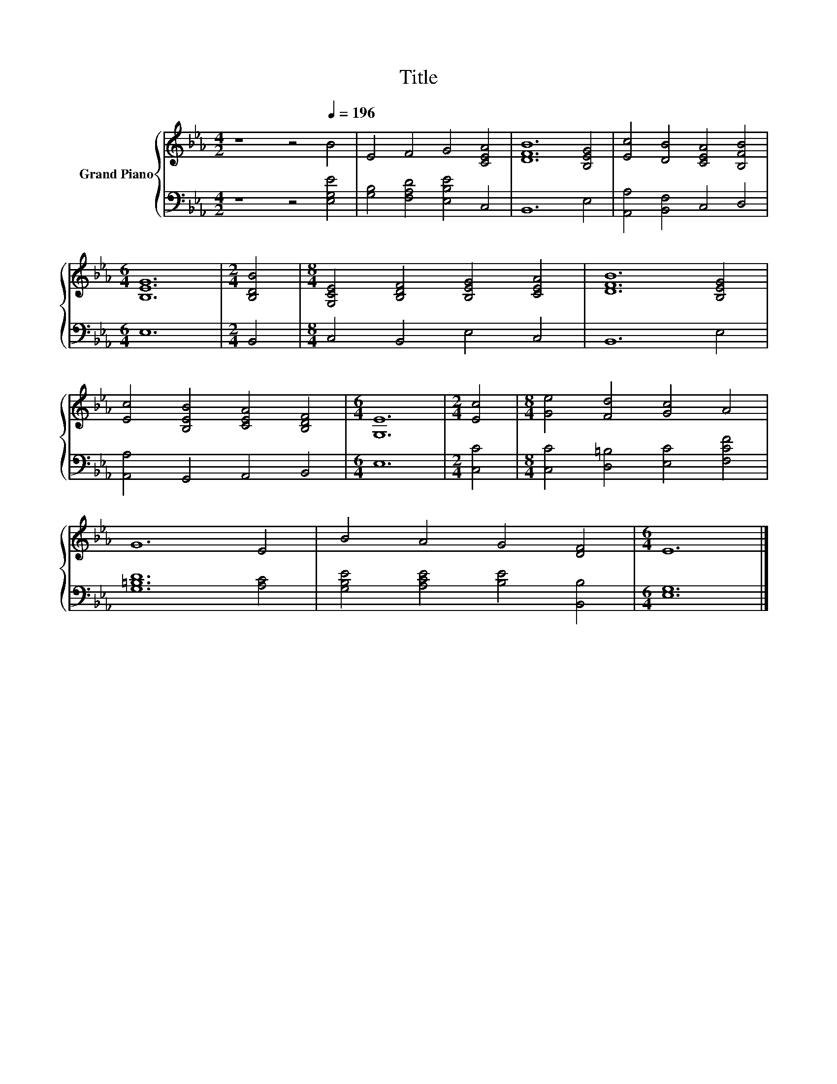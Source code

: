 X:1
T:Title
%%score { 1 | 2 }
L:1/8
M:4/2
K:Eb
V:1 treble nm="Grand Piano"
V:2 bass 
V:1
 z8 z4[Q:1/4=196] B4 | E4 F4 G4 [CEA]4 | [DFB]12 [B,EG]4 | [Ec]4 [DB]4 [CEA]4 [B,FB]4 | %4
[M:6/4] [B,EG]12 |[M:2/4] [B,DB]4 |[M:8/4] [G,CE]4 [B,DF]4 [B,EG]4 [CEA]4 | [DFB]12 [B,EG]4 | %8
 [Ec]4 [B,EB]4 [CEA]4 [B,DF]4 |[M:6/4] [G,E]12 |[M:2/4] [Ec]4 |[M:8/4] [Ge]4 [Fd]4 [Gc]4 A4 | %12
 G12 E4 | B4 A4 G4 [DF]4 |[M:6/4] E12 |] %15
V:2
 z8 z4 [E,G,E]4 | [G,B,]4 [F,A,D]4 [E,B,E]4 C,4 | B,,12 E,4 | [A,,A,]4 [B,,F,]4 C,4 D,4 | %4
[M:6/4] E,12 |[M:2/4] B,,4 |[M:8/4] C,4 B,,4 E,4 C,4 | B,,12 E,4 | [A,,A,]4 G,,4 A,,4 B,,4 | %9
[M:6/4] E,12 |[M:2/4] [C,C]4 |[M:8/4] [C,C]4 [D,=B,]4 [E,C]4 [F,CF]4 | [G,=B,D]12 [A,C]4 | %13
 [G,B,E]4 [A,CE]4 [B,E]4 [B,,B,]4 |[M:6/4] [E,G,]12 |] %15

